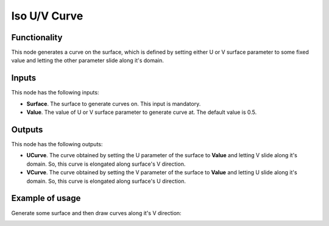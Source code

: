 Iso U/V Curve
=============

Functionality
-------------

This node generates a curve on the surface, which is defined by setting either
U or V surface parameter to some fixed value and letting the other parameter
slide along it's domain.

Inputs
------

This node has the following inputs:

* **Surface**. The surface to generate curves on. This input is mandatory.
* **Value**. The value of U or V surface parameter to generate curve at. The default value is 0.5.

Outputs
-------

This node has the following outputs:

* **UCurve**. The curve obtained by setting the U parameter of the surface to
  **Value** and letting V slide along it's domain. So, this curve is elongated
  along surface's V direction.
* **VCurve**. The curve obtained by setting the V parameter of the surface to
  **Value** and letting U slide along it's domain. So, this curve is elongated
  along surface's U direction.

Example of usage
----------------

Generate some surface and then draw curves along it's V direction:

.. image:: https://user-images.githubusercontent.com/284644/78507210-3a981080-7798-11ea-84b8-d4e6e7d66803.png

